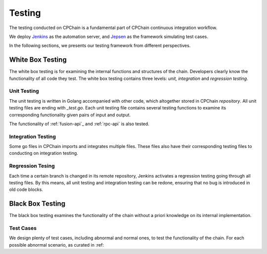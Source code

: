 .. _test-overview:

Testing
==================

The testing conducted on CPChain is a fundamental part of CPChain continuous integration workflow.

We deploy `Jenkins`_ as the automation server, and `Jepsen`_ as the framework simulating test cases.

.. _`Jenkins`: https://github.com/CPChain/chain/releases
.. _`Jepsen`: https://jepsen.io/

In the following sections, we presents our testing framework from different perspectives.

White Box Testing
--------------------------------------

The white box testing is for examining the internal functions and structures of the chain.
Developers clearly know the functionality of all code they test.
The white box testing contains three levels: *unit, integration* and *regression testing*.


Unit Testing
++++++++++++++

The unit testing is written in Golang accompanied with other code,
which altogether stored in CPChain `repository`.
All unit testing files are ending with `_test.go`.
Each unit testing file contains several testing functions to
examine its corresponding functionality given pairs of input and output.

.. _`repository`: https://bitbucket.org/cpchain/chain/src/master/

The functionality of :ref:`fusion-api`_ and :ref:`rpc-api` is also tested.


Integration Testing
++++++++++++++++++++++

Some go files in CPChain imports and integrates multiple files.
These files also have their corresponding testing files to
conducting on integration testing.


Regression Tesing
++++++++++++++++++++

Each time a certain branch is changed in its remote repository,
Jenkins activates a regression testing going through all testing files.
By this means, all unit testing and integration testing can be redone,
ensuring that no bug is introduced in old code blocks.


Black Box Testing
----------------------

The black box testing examines the functionality of the chain
without a priori knowledge on its internal implementation.

Test Cases
++++++++++++++++++++

We design plenty of test cases, including abnormal and normal ones,
to test the functionality of the chain.
For each possible abnormal scenario, as curated in :ref:




